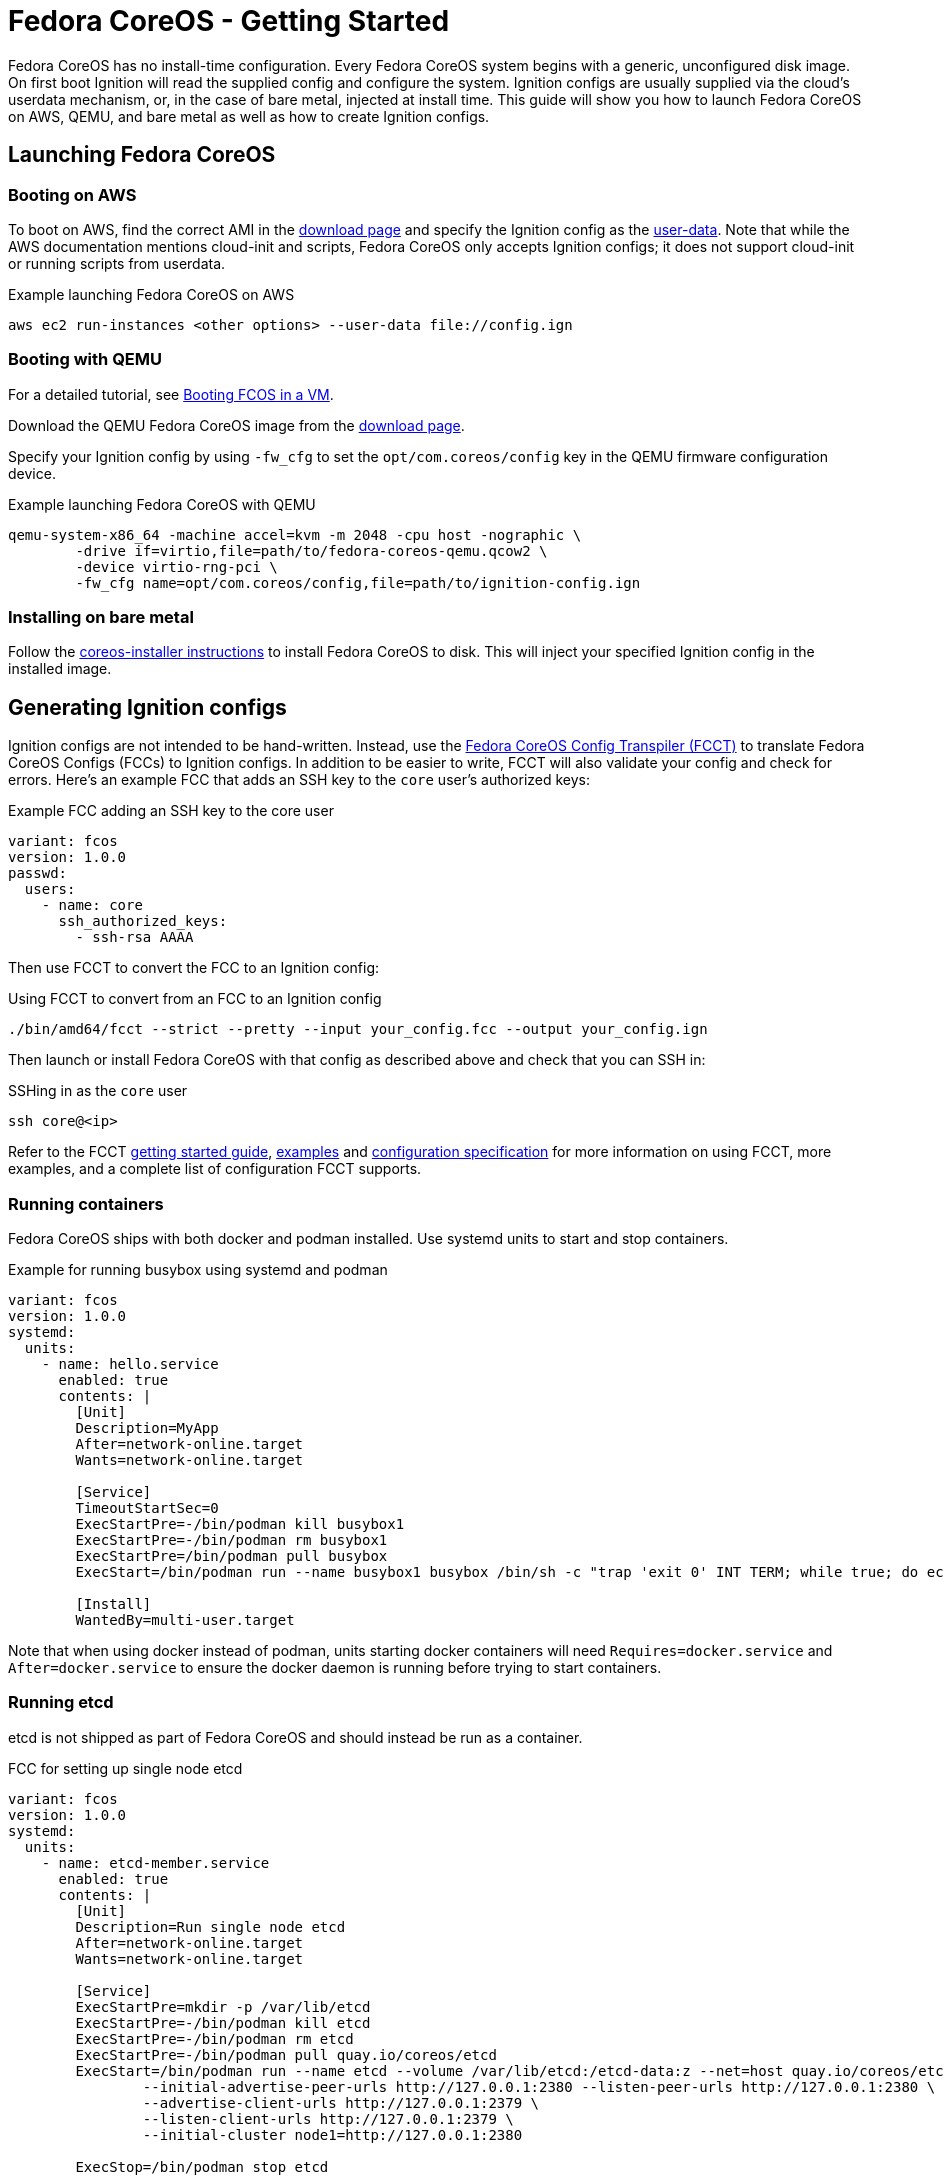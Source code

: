 :experimental:
= Fedora CoreOS - Getting Started

Fedora CoreOS has no install-time configuration. Every Fedora CoreOS system begins with a generic, unconfigured disk image. On first boot Ignition will read the supplied config and configure the system. Ignition configs are usually supplied via the cloud’s userdata mechanism, or, in the case of bare metal, injected at install time. This guide will show you how to launch Fedora CoreOS on AWS, QEMU, and bare metal as well as how to create Ignition configs.

== Launching Fedora CoreOS

=== Booting on AWS

To boot on AWS, find the correct AMI in the https://getfedora.org/coreos/download/[download page] and specify the Ignition config as the https://docs.aws.amazon.com/AWSEC2/latest/UserGuide/ec2-instance-metadata.html#instancedata-add-user-data[user-data]. Note that while the AWS documentation mentions cloud-init and scripts, Fedora CoreOS only accepts Ignition configs; it does not support cloud-init or running scripts from userdata.

.Example launching Fedora CoreOS on AWS
[source, bash]
----
aws ec2 run-instances <other options> --user-data file://config.ign
----

=== Booting with QEMU
For a detailed tutorial, see link://installing-on-VM.html[Booting FCOS in a VM].

Download the QEMU Fedora CoreOS image from the https://getfedora.org/coreos/download/[download page].

Specify your Ignition config by using `-fw_cfg` to set the `opt/com.coreos/config` key in the QEMU firmware configuration device.

.Example launching Fedora CoreOS with QEMU
[source, bash]
----
qemu-system-x86_64 -machine accel=kvm -m 2048 -cpu host -nographic \
	-drive if=virtio,file=path/to/fedora-coreos-qemu.qcow2 \
	-device virtio-rng-pci \
	-fw_cfg name=opt/com.coreos/config,file=path/to/ignition-config.ign
----

=== Installing on bare metal

Follow the https://github.com/coreos/coreos-installer/[coreos-installer instructions] to install Fedora CoreOS to disk. This will inject your specified Ignition config in the installed image.

== Generating Ignition configs

Ignition configs are not intended to be hand-written. Instead, use the https://github.com/coreos/fcct[Fedora CoreOS Config Transpiler (FCCT)] to translate Fedora CoreOS Configs (FCCs) to Ignition configs. In addition to be easier to write, FCCT will also validate your config and check for errors. Here’s an example FCC that adds an SSH key to the `core` user’s authorized keys:

.Example FCC adding an SSH key to the core user
[source,yaml]
----
variant: fcos
version: 1.0.0
passwd:
  users:
    - name: core
      ssh_authorized_keys:
        - ssh-rsa AAAA
----

Then use FCCT to convert the FCC to an Ignition config:

.Using FCCT to convert from an FCC to an Ignition config
[source,bash]
----
./bin/amd64/fcct --strict --pretty --input your_config.fcc --output your_config.ign
----

Then launch or install Fedora CoreOS with that config as described above and check that you can SSH in:

.SSHing in as the `core` user
[source,bash]
----
ssh core@<ip>
----

Refer to the FCCT https://github.com/coreos/fcct/blob/master/docs/getting-started.md[getting started guide], https://github.com/coreos/fcct/blob/master/docs/examples.md[examples] and https://github.com/coreos/fcct/blob/master/docs/configuration-v1_0.md[configuration specification] for more information on using FCCT, more examples, and a complete list of configuration FCCT supports.

=== Running containers

Fedora CoreOS ships with both docker and podman installed. Use systemd units to start and stop containers.

.Example for running busybox using systemd and podman
[source,yaml]
----
variant: fcos
version: 1.0.0
systemd:
  units:
    - name: hello.service
      enabled: true
      contents: |
        [Unit]
        Description=MyApp
        After=network-online.target
        Wants=network-online.target

        [Service]
        TimeoutStartSec=0
        ExecStartPre=-/bin/podman kill busybox1
        ExecStartPre=-/bin/podman rm busybox1
        ExecStartPre=/bin/podman pull busybox
        ExecStart=/bin/podman run --name busybox1 busybox /bin/sh -c "trap 'exit 0' INT TERM; while true; do echo Hello World; sleep 1; done"

        [Install]
        WantedBy=multi-user.target
----

Note that when using docker instead of podman, units starting docker containers will need `Requires=docker.service` and `After=docker.service` to ensure the docker daemon is running before trying to start containers.

=== Running etcd

etcd is not shipped as part of Fedora CoreOS and should instead be run as a container.

.FCC for setting up single node etcd
[source,yaml]
----
variant: fcos
version: 1.0.0
systemd:
  units:
    - name: etcd-member.service
      enabled: true
      contents: |
        [Unit]
        Description=Run single node etcd
        After=network-online.target
        Wants=network-online.target

        [Service]
        ExecStartPre=mkdir -p /var/lib/etcd
        ExecStartPre=-/bin/podman kill etcd
        ExecStartPre=-/bin/podman rm etcd
        ExecStartPre=-/bin/podman pull quay.io/coreos/etcd
        ExecStart=/bin/podman run --name etcd --volume /var/lib/etcd:/etcd-data:z --net=host quay.io/coreos/etcd:latest /usr/local/bin/etcd --data-dir /etcd-data --name node1 \
                --initial-advertise-peer-urls http://127.0.0.1:2380 --listen-peer-urls http://127.0.0.1:2380 \
                --advertise-client-urls http://127.0.0.1:2379 \
                --listen-client-urls http://127.0.0.1:2379 \
                --initial-cluster node1=http://127.0.0.1:2380

        ExecStop=/bin/podman stop etcd

        [Install]
        WantedBy=multi-user.target
----

See the https://github.com/etcd-io/etcd/blob/master/Documentation/op-guide/container.md#docker[etcd documentation] for more information on running etcd in containers and how to set up multi-node etcd.

== Where to report bugs and ask questions

Report bugs to the https://github.com/coreos/fedora-coreos-tracker[Fedora CoreOS Tracker] and ask questions on the `#fedora-coreos` IRC channel on freenode or on the https://lists.fedoraproject.org/archives/list/coreos@lists.fedoraproject.org/[Fedora CoreOS mailing list].
